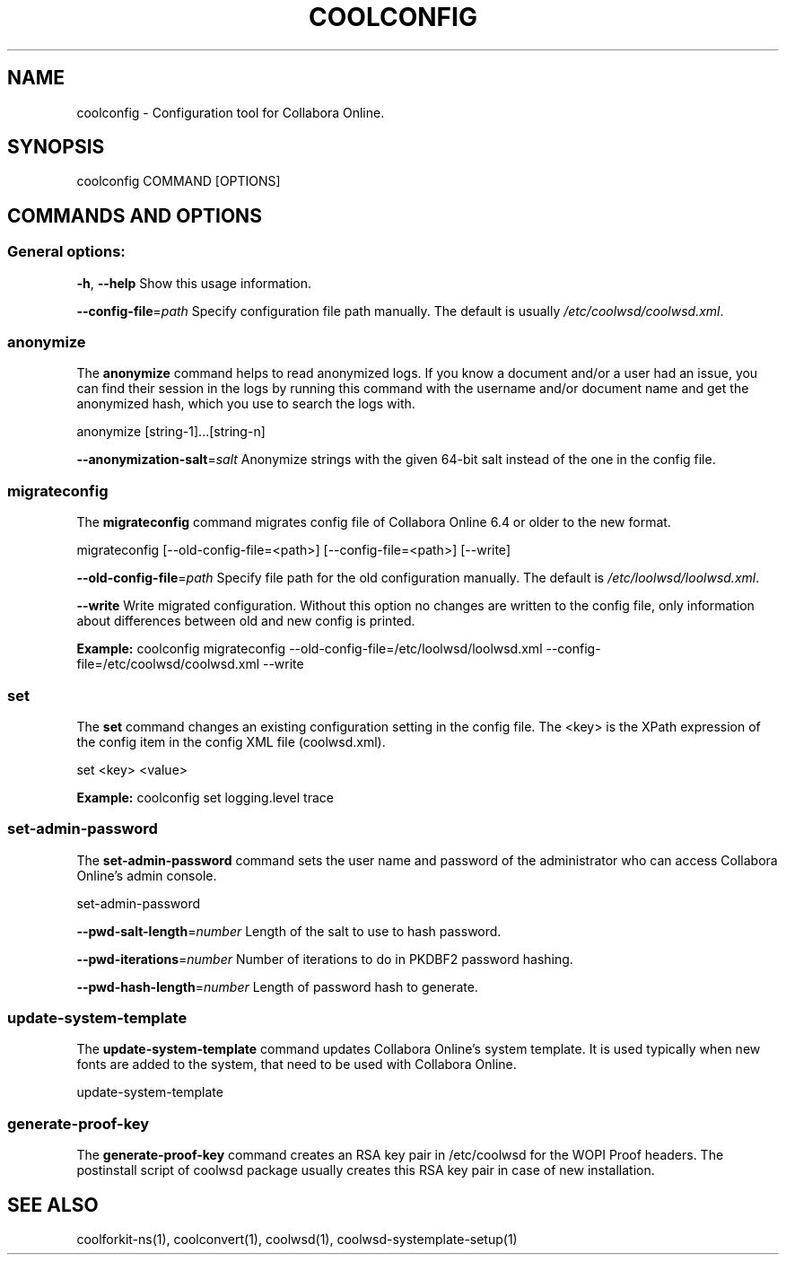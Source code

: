 .TH COOLCONFIG "1" "Jul 2023" "coolconfig" "User Commands"
.SH NAME
coolconfig \- Configuration tool for Collabora Online.
.SH SYNOPSIS
coolconfig COMMAND [OPTIONS]
.SH COMMANDS AND OPTIONS
.PP
.SS "General options:"
\fB\-h\fR, \fB\-\-help\fR                Show this usage information.
.PP
\fB\-\-config\-file\fR=\fIpath\fR        Specify configuration file path manually. The default is usually \fI/etc/coolwsd/coolwsd.xml\fR.
.SS "anonymize"
The \fBanonymize\fR command helps to read anonymized logs. If you know a document and/or a user had an issue, you can find their session in the logs by running this command with the username and/or document name and get the anonymized hash, which you use to search the logs with.
.PP
anonymize [string\-1]...[string\-n]
.PP
\fB\-\-anonymization\-salt\fR=\fIsalt\fR Anonymize strings with the given 64-bit salt instead of the one in the config file.
.PP
.SS "migrateconfig"
The \fBmigrateconfig\fR command migrates config file of Collabora Online 6.4 or older to the new format.
.PP
migrateconfig [\-\-old\-config\-file=<path>] [\-\-config\-file=<path>] [\-\-write]
.PP
\fB\-\-old\-config\-file\fR=\fIpath\fR    Specify file path for the old configuration manually. The default is \fI/etc/loolwsd/loolwsd.xml\fR.
.PP
\fB\-\-write\fR                   Write migrated configuration. Without this option no changes are written to the config file, only information about differences between old and new config is printed.
.PP
\fBExample:\fR coolconfig migrateconfig \-\-old\-config\-file=/etc/loolwsd/loolwsd.xml \-\-config\-file=/etc/coolwsd/coolwsd.xml \-\-write
.PP
.SS "set"
The \fBset\fR command changes an existing configuration setting in the config file. The <key> is the XPath expression of the config item in the config XML file (coolwsd.xml).
.PP
set <key> <value>
.PP
\fBExample:\fR coolconfig set logging.level trace
.PP
.SS "set\-admin\-password"
The \fBset\-admin\-password\fR command sets the user name and password of the administrator who can access Collabora Online's admin console.
.PP
set\-admin\-password
.PP
\fB\-\-pwd\-salt\-length\fR=\fInumber\fR  Length of the salt to use to hash password.
.PP
\fB\-\-pwd\-iterations\fR=\fInumber\fR   Number of iterations to do in PKDBF2 password hashing.
.PP
\fB\-\-pwd\-hash\-length\fR=\fInumber\fR  Length of password hash to generate.
.PP
.SS "update\-system\-template"
The \fBupdate\-system\-template\fR command updates Collabora Online's system template. It is used typically when new fonts are added to the system, that need to be used with Collabora Online.
.PP
update\-system\-template
.PP
.SS "generate\-proof\-key"
The \fBgenerate\-proof\-key\fR command creates an RSA key pair in /etc/coolwsd for the WOPI Proof headers. The postinstall script of coolwsd package usually creates this RSA key pair in case of new installation.
.SH "SEE ALSO"
coolforkit-ns(1), coolconvert(1), coolwsd(1), coolwsd-systemplate-setup(1)
